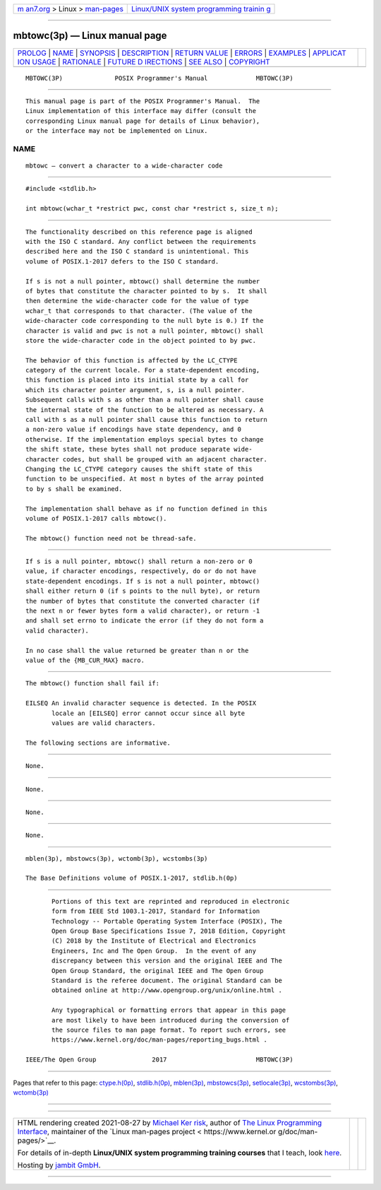 .. container:: page-top

.. container:: nav-bar

   +----------------------------------+----------------------------------+
   | `m                               | `Linux/UNIX system programming   |
   | an7.org <../../../index.html>`__ | trainin                          |
   | > Linux >                        | g <http://man7.org/training/>`__ |
   | `man-pages <../index.html>`__    |                                  |
   +----------------------------------+----------------------------------+

--------------

mbtowc(3p) — Linux manual page
==============================

+-----------------------------------+-----------------------------------+
| `PROLOG <#PROLOG>`__ \|           |                                   |
| `NAME <#NAME>`__ \|               |                                   |
| `SYNOPSIS <#SYNOPSIS>`__ \|       |                                   |
| `DESCRIPTION <#DESCRIPTION>`__ \| |                                   |
| `RETURN VALUE <#RETURN_VALUE>`__  |                                   |
| \| `ERRORS <#ERRORS>`__ \|        |                                   |
| `EXAMPLES <#EXAMPLES>`__ \|       |                                   |
| `APPLICAT                         |                                   |
| ION USAGE <#APPLICATION_USAGE>`__ |                                   |
| \| `RATIONALE <#RATIONALE>`__ \|  |                                   |
| `FUTURE D                         |                                   |
| IRECTIONS <#FUTURE_DIRECTIONS>`__ |                                   |
| \| `SEE ALSO <#SEE_ALSO>`__ \|    |                                   |
| `COPYRIGHT <#COPYRIGHT>`__        |                                   |
+-----------------------------------+-----------------------------------+
| .. container:: man-search-box     |                                   |
+-----------------------------------+-----------------------------------+

::

   MBTOWC(3P)              POSIX Programmer's Manual             MBTOWC(3P)


-----------------------------------------------------

::

          This manual page is part of the POSIX Programmer's Manual.  The
          Linux implementation of this interface may differ (consult the
          corresponding Linux manual page for details of Linux behavior),
          or the interface may not be implemented on Linux.

NAME
-------------------------------------------------

::

          mbtowc — convert a character to a wide-character code


---------------------------------------------------------

::

          #include <stdlib.h>

          int mbtowc(wchar_t *restrict pwc, const char *restrict s, size_t n);


---------------------------------------------------------------

::

          The functionality described on this reference page is aligned
          with the ISO C standard. Any conflict between the requirements
          described here and the ISO C standard is unintentional. This
          volume of POSIX.1‐2017 defers to the ISO C standard.

          If s is not a null pointer, mbtowc() shall determine the number
          of bytes that constitute the character pointed to by s.  It shall
          then determine the wide-character code for the value of type
          wchar_t that corresponds to that character. (The value of the
          wide-character code corresponding to the null byte is 0.) If the
          character is valid and pwc is not a null pointer, mbtowc() shall
          store the wide-character code in the object pointed to by pwc.

          The behavior of this function is affected by the LC_CTYPE
          category of the current locale. For a state-dependent encoding,
          this function is placed into its initial state by a call for
          which its character pointer argument, s, is a null pointer.
          Subsequent calls with s as other than a null pointer shall cause
          the internal state of the function to be altered as necessary. A
          call with s as a null pointer shall cause this function to return
          a non-zero value if encodings have state dependency, and 0
          otherwise. If the implementation employs special bytes to change
          the shift state, these bytes shall not produce separate wide-
          character codes, but shall be grouped with an adjacent character.
          Changing the LC_CTYPE category causes the shift state of this
          function to be unspecified. At most n bytes of the array pointed
          to by s shall be examined.

          The implementation shall behave as if no function defined in this
          volume of POSIX.1‐2017 calls mbtowc().

          The mbtowc() function need not be thread-safe.


-----------------------------------------------------------------

::

          If s is a null pointer, mbtowc() shall return a non-zero or 0
          value, if character encodings, respectively, do or do not have
          state-dependent encodings. If s is not a null pointer, mbtowc()
          shall either return 0 (if s points to the null byte), or return
          the number of bytes that constitute the converted character (if
          the next n or fewer bytes form a valid character), or return -1
          and shall set errno to indicate the error (if they do not form a
          valid character).

          In no case shall the value returned be greater than n or the
          value of the {MB_CUR_MAX} macro.


-----------------------------------------------------

::

          The mbtowc() function shall fail if:

          EILSEQ An invalid character sequence is detected. In the POSIX
                 locale an [EILSEQ] error cannot occur since all byte
                 values are valid characters.

          The following sections are informative.


---------------------------------------------------------

::

          None.


---------------------------------------------------------------------------

::

          None.


-----------------------------------------------------------

::

          None.


---------------------------------------------------------------------------

::

          None.


---------------------------------------------------------

::

          mblen(3p), mbstowcs(3p), wctomb(3p), wcstombs(3p)

          The Base Definitions volume of POSIX.1‐2017, stdlib.h(0p)


-----------------------------------------------------------

::

          Portions of this text are reprinted and reproduced in electronic
          form from IEEE Std 1003.1-2017, Standard for Information
          Technology -- Portable Operating System Interface (POSIX), The
          Open Group Base Specifications Issue 7, 2018 Edition, Copyright
          (C) 2018 by the Institute of Electrical and Electronics
          Engineers, Inc and The Open Group.  In the event of any
          discrepancy between this version and the original IEEE and The
          Open Group Standard, the original IEEE and The Open Group
          Standard is the referee document. The original Standard can be
          obtained online at http://www.opengroup.org/unix/online.html .

          Any typographical or formatting errors that appear in this page
          are most likely to have been introduced during the conversion of
          the source files to man page format. To report such errors, see
          https://www.kernel.org/doc/man-pages/reporting_bugs.html .

   IEEE/The Open Group               2017                        MBTOWC(3P)

--------------

Pages that refer to this page:
`ctype.h(0p) <../man0/ctype.h.0p.html>`__, 
`stdlib.h(0p) <../man0/stdlib.h.0p.html>`__, 
`mblen(3p) <../man3/mblen.3p.html>`__, 
`mbstowcs(3p) <../man3/mbstowcs.3p.html>`__, 
`setlocale(3p) <../man3/setlocale.3p.html>`__, 
`wcstombs(3p) <../man3/wcstombs.3p.html>`__, 
`wctomb(3p) <../man3/wctomb.3p.html>`__

--------------

--------------

.. container:: footer

   +-----------------------+-----------------------+-----------------------+
   | HTML rendering        |                       | |Cover of TLPI|       |
   | created 2021-08-27 by |                       |                       |
   | `Michael              |                       |                       |
   | Ker                   |                       |                       |
   | risk <https://man7.or |                       |                       |
   | g/mtk/index.html>`__, |                       |                       |
   | author of `The Linux  |                       |                       |
   | Programming           |                       |                       |
   | Interface <https:     |                       |                       |
   | //man7.org/tlpi/>`__, |                       |                       |
   | maintainer of the     |                       |                       |
   | `Linux man-pages      |                       |                       |
   | project <             |                       |                       |
   | https://www.kernel.or |                       |                       |
   | g/doc/man-pages/>`__. |                       |                       |
   |                       |                       |                       |
   | For details of        |                       |                       |
   | in-depth **Linux/UNIX |                       |                       |
   | system programming    |                       |                       |
   | training courses**    |                       |                       |
   | that I teach, look    |                       |                       |
   | `here <https://ma     |                       |                       |
   | n7.org/training/>`__. |                       |                       |
   |                       |                       |                       |
   | Hosting by `jambit    |                       |                       |
   | GmbH                  |                       |                       |
   | <https://www.jambit.c |                       |                       |
   | om/index_en.html>`__. |                       |                       |
   +-----------------------+-----------------------+-----------------------+

--------------

.. container:: statcounter

   |Web Analytics Made Easy - StatCounter|

.. |Cover of TLPI| image:: https://man7.org/tlpi/cover/TLPI-front-cover-vsmall.png
   :target: https://man7.org/tlpi/
.. |Web Analytics Made Easy - StatCounter| image:: https://c.statcounter.com/7422636/0/9b6714ff/1/
   :class: statcounter
   :target: https://statcounter.com/
